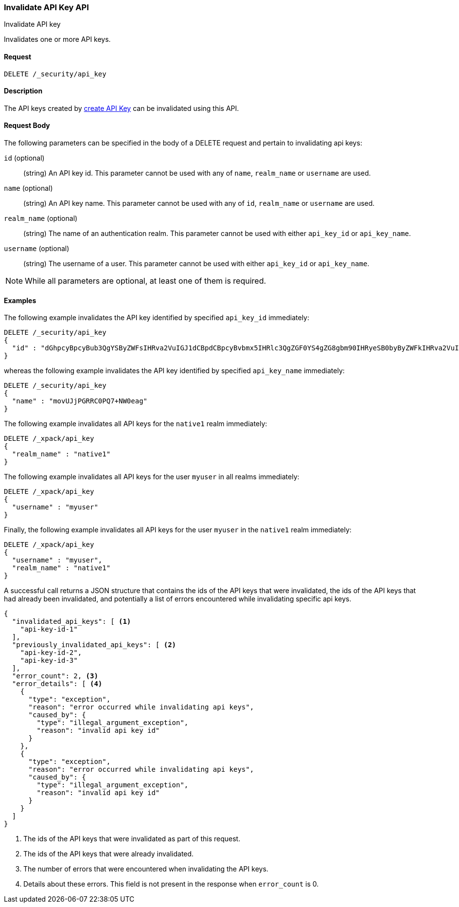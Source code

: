 [role="xpack"]
[[security-api-invalidate-api-key]]
=== Invalidate API Key API
++++
<titleabbrev>Invalidate API key</titleabbrev>
++++

Invalidates one or more API keys.

==== Request

`DELETE /_security/api_key`

==== Description

The API keys created by <<security-api-create-api-key,create API Key>> can be invalidated
using this API.

==== Request Body

The following parameters can be specified in the body of a DELETE request and
pertain to invalidating api keys:

`id` (optional)::
(string) An API key id. This parameter cannot be used with any of `name`, `realm_name` or
         `username` are used.

`name` (optional)::
(string) An API key name. This parameter cannot be used with any of `id`, `realm_name` or
                          `username` are used.

`realm_name` (optional)::
(string) The name of an authentication realm. This parameter cannot be used with either `api_key_id` or `api_key_name`.

`username` (optional)::
(string) The username of a user. This parameter cannot be used with either `api_key_id` or `api_key_name`.

NOTE: While all parameters are optional, at least one of them is required.

==== Examples

The following example invalidates the API key identified by specified `api_key_id` immediately:

[source,js]
--------------------------------------------------
DELETE /_security/api_key
{
  "id" : "dGhpcyBpcyBub3QgYSByZWFsIHRva2VuIGJ1dCBpdCBpcyBvbmx5IHRlc3QgZGF0YS4gZG8gbm90IHRyeSB0byByZWFkIHRva2VuIQ=="
}
--------------------------------------------------
// NOTCONSOLE

whereas the following example invalidates the API key identified by specified `api_key_name` immediately:

[source,js]
--------------------------------------------------
DELETE /_security/api_key
{
  "name" : "movUJjPGRRC0PQ7+NW0eag"
}
--------------------------------------------------
// NOTCONSOLE

The following example invalidates all API keys for the `native1` realm immediately:

[source,js]
--------------------------------------------------
DELETE /_xpack/api_key
{
  "realm_name" : "native1"
}
--------------------------------------------------
// NOTCONSOLE

The following example invalidates all API keys for the user `myuser` in all realms immediately:

[source,js]
--------------------------------------------------
DELETE /_xpack/api_key
{
  "username" : "myuser"
}
--------------------------------------------------
// NOTCONSOLE

Finally, the following example invalidates all API keys for the user `myuser` in
 the `native1` realm immediately:

[source,js]
--------------------------------------------------
DELETE /_xpack/api_key
{
  "username" : "myuser",
  "realm_name" : "native1"
}
--------------------------------------------------
// NOTCONSOLE

A successful call returns a JSON structure that contains the ids of the API keys that were invalidated, the ids
of the API keys that had already been invalidated, and potentially a list of errors encountered while invalidating
specific api keys.

[source,js]
--------------------------------------------------
{
  "invalidated_api_keys": [ <1>
    "api-key-id-1"
  ],
  "previously_invalidated_api_keys": [ <2>
    "api-key-id-2",
    "api-key-id-3"
  ],
  "error_count": 2, <3>
  "error_details": [ <4>
    {
      "type": "exception",
      "reason": "error occurred while invalidating api keys",
      "caused_by": {
        "type": "illegal_argument_exception",
        "reason": "invalid api key id"
      }
    },
    {
      "type": "exception",
      "reason": "error occurred while invalidating api keys",
      "caused_by": {
        "type": "illegal_argument_exception",
        "reason": "invalid api key id"
      }
    }
  ]
}
--------------------------------------------------
// NOTCONSOLE

<1> The ids of the API keys that were invalidated as part of this request.
<2> The ids of the API keys that were already invalidated.
<3> The number of errors that were encountered when invalidating the API keys.
<4> Details about these errors. This field is not present in the response when
    `error_count` is 0.